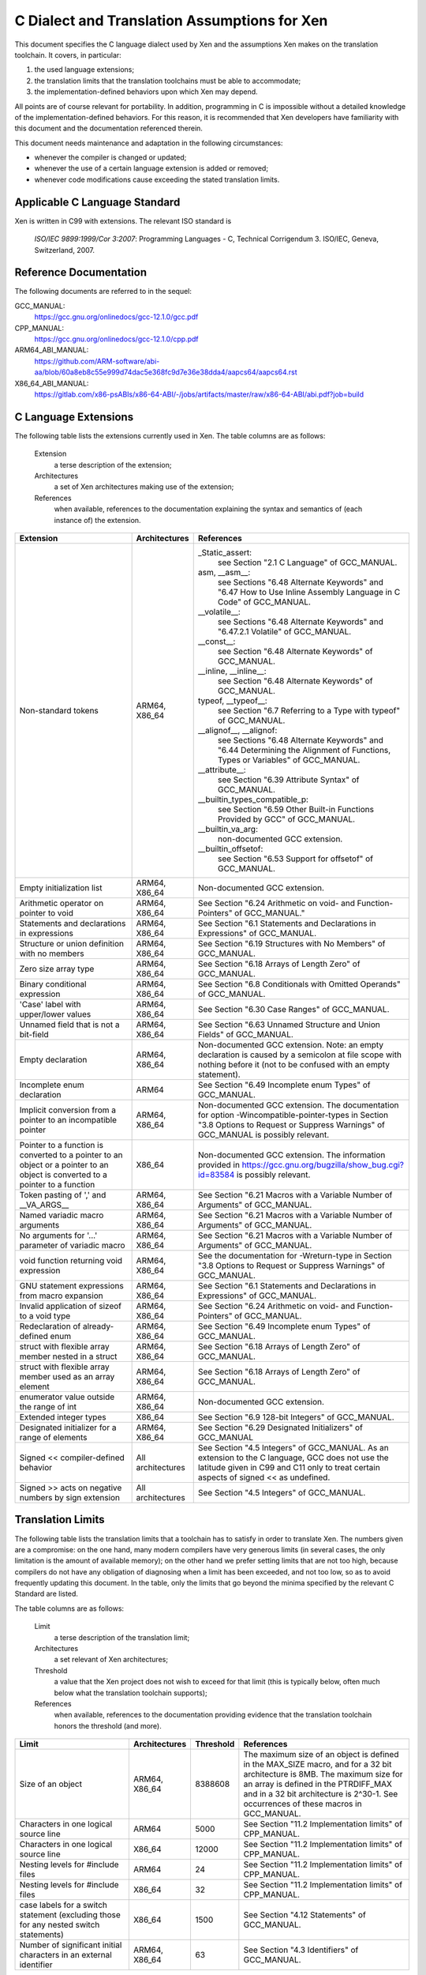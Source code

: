 .. SPDX-License-Identifier: CC-BY-4.0

=============================================
C Dialect and Translation Assumptions for Xen
=============================================

This document specifies the C language dialect used by Xen and
the assumptions Xen makes on the translation toolchain.
It covers, in particular:

1. the used language extensions;
2. the translation limits that the translation toolchains must be able
   to accommodate;
3. the implementation-defined behaviors upon which Xen may depend.

All points are of course relevant for portability.  In addition,
programming in C is impossible without a detailed knowledge of the
implementation-defined behaviors.  For this reason, it is recommended
that Xen developers have familiarity with this document and the
documentation referenced therein.

This document needs maintenance and adaptation in the following
circumstances:

- whenever the compiler is changed or updated;
- whenever the use of a certain language extension is added or removed;
- whenever code modifications cause exceeding the stated translation limits.


Applicable C Language Standard
______________________________

Xen is written in C99 with extensions.  The relevant ISO standard is

    *ISO/IEC 9899:1999/Cor 3:2007*: Programming Languages - C,
    Technical Corrigendum 3.
    ISO/IEC, Geneva, Switzerland, 2007.


Reference Documentation
_______________________

The following documents are referred to in the sequel:

GCC_MANUAL:
  https://gcc.gnu.org/onlinedocs/gcc-12.1.0/gcc.pdf
CPP_MANUAL:
  https://gcc.gnu.org/onlinedocs/gcc-12.1.0/cpp.pdf
ARM64_ABI_MANUAL:
  https://github.com/ARM-software/abi-aa/blob/60a8eb8c55e999d74dac5e368fc9d7e36e38dda4/aapcs64/aapcs64.rst
X86_64_ABI_MANUAL:
  https://gitlab.com/x86-psABIs/x86-64-ABI/-/jobs/artifacts/master/raw/x86-64-ABI/abi.pdf?job=build


C Language Extensions
_____________________


The following table lists the extensions currently used in Xen.
The table columns are as follows:

   Extension
      a terse description of the extension;
   Architectures
      a set of Xen architectures making use of the extension;
   References
      when available, references to the documentation explaining
      the syntax and semantics of (each instance of) the extension.


.. list-table::
   :widths: 30 15 55
   :header-rows: 1

   * - Extension
     - Architectures
     - References

   * - Non-standard tokens
     - ARM64, X86_64
     - _Static_assert:
          see Section "2.1 C Language" of GCC_MANUAL.
       asm, __asm__:
          see Sections "6.48 Alternate Keywords" and "6.47 How to Use Inline Assembly Language in C Code" of GCC_MANUAL.
       __volatile__:
          see Sections "6.48 Alternate Keywords" and "6.47.2.1 Volatile" of GCC_MANUAL.
       __const__:
          see Section "6.48 Alternate Keywords" of GCC_MANUAL.
       __inline, __inline__:
          see Section "6.48 Alternate Keywords" of GCC_MANUAL.
       typeof, __typeof__:
          see Section "6.7 Referring to a Type with typeof" of GCC_MANUAL.
       __alignof__, __alignof:
          see Sections "6.48 Alternate Keywords" and "6.44 Determining the Alignment of Functions, Types or Variables" of GCC_MANUAL.
       __attribute__:
          see Section "6.39 Attribute Syntax" of GCC_MANUAL.
       __builtin_types_compatible_p:
          see Section "6.59 Other Built-in Functions Provided by GCC" of GCC_MANUAL.
       __builtin_va_arg:
          non-documented GCC extension.
       __builtin_offsetof:
          see Section "6.53 Support for offsetof" of GCC_MANUAL.

   * - Empty initialization list
     - ARM64, X86_64
     - Non-documented GCC extension.

   * - Arithmetic operator on pointer to void
     - ARM64, X86_64
     - See Section "6.24 Arithmetic on void- and Function-Pointers" of GCC_MANUAL."

   * - Statements and declarations in expressions
     - ARM64, X86_64
     - See Section "6.1 Statements and Declarations in Expressions" of GCC_MANUAL.

   * - Structure or union definition with no members
     - ARM64, X86_64
     - See Section "6.19 Structures with No Members" of GCC_MANUAL.

   * - Zero size array type
     - ARM64, X86_64
     - See Section "6.18 Arrays of Length Zero" of GCC_MANUAL.

   * - Binary conditional expression
     - ARM64, X86_64
     - See Section "6.8 Conditionals with Omitted Operands" of GCC_MANUAL.

   * - 'Case' label with upper/lower values
     - ARM64, X86_64
     - See Section "6.30 Case Ranges" of GCC_MANUAL.

   * - Unnamed field that is not a bit-field
     - ARM64, X86_64
     - See Section "6.63 Unnamed Structure and Union Fields" of GCC_MANUAL.

   * - Empty declaration
     - ARM64, X86_64
     - Non-documented GCC extension.
       Note: an empty declaration is caused by a semicolon at file scope
       with nothing before it (not to be confused with an empty statement).

   * - Incomplete enum declaration
     - ARM64
     - See Section "6.49 Incomplete enum Types" of GCC_MANUAL.

   * - Implicit conversion from a pointer to an incompatible pointer
     - ARM64, X86_64
     - Non-documented GCC extension.  The documentation for option
       -Wincompatible-pointer-types in Section
       "3.8 Options to Request or Suppress Warnings" of GCC_MANUAL
       is possibly relevant.

   * - Pointer to a function is converted to a pointer to an object or a pointer to an object is converted to a pointer to a function
     - X86_64
     - Non-documented GCC extension.  The information provided in
       https://gcc.gnu.org/bugzilla/show_bug.cgi?id=83584
       is possibly relevant.

   * - Token pasting of ',' and __VA_ARGS__
     - ARM64, X86_64
     - See Section "6.21 Macros with a Variable Number of Arguments" of GCC_MANUAL.

   * - Named variadic macro arguments
     - ARM64, X86_64
     - See Section "6.21 Macros with a Variable Number of Arguments" of GCC_MANUAL.

   * - No arguments for '...' parameter of variadic macro
     - ARM64, X86_64
     - See Section "6.21 Macros with a Variable Number of Arguments" of GCC_MANUAL.

   * - void function returning void expression
     - ARM64, X86_64
     - See the documentation for -Wreturn-type in Section "3.8 Options to Request or Suppress Warnings" of GCC_MANUAL.

   * - GNU statement expressions from macro expansion
     - ARM64, X86_64
     - See Section "6.1 Statements and Declarations in Expressions" of GCC_MANUAL.

   * - Invalid application of sizeof to a void type
     - ARM64, X86_64
     - See Section "6.24 Arithmetic on void- and Function-Pointers" of GCC_MANUAL.

   * - Redeclaration of already-defined enum
     - ARM64, X86_64
     - See Section "6.49 Incomplete enum Types" of GCC_MANUAL.

   * - struct with flexible array member nested in a struct
     - ARM64, X86_64
     - See Section "6.18 Arrays of Length Zero" of GCC_MANUAL.

   * - struct with flexible array member used as an array element
     - ARM64, X86_64
     - See Section "6.18 Arrays of Length Zero" of GCC_MANUAL.

   * - enumerator value outside the range of int
     - ARM64, X86_64
     - Non-documented GCC extension.

   * - Extended integer types
     - X86_64
     - See Section "6.9 128-bit Integers" of GCC_MANUAL.

   * - Designated initializer for a range of elements
     - ARM64, X86_64
     - See Section "6.29 Designated Initializers" of GCC_MANUAL

   * - Signed << compiler-defined behavior
     - All architectures
     - See Section "4.5 Integers" of GCC_MANUAL. As an extension to the
       C language, GCC does not use the latitude given in C99 and C11
       only to treat certain aspects of signed << as undefined.

   * - Signed >> acts on negative numbers by sign extension
     - All architectures
     - See Section "4.5 Integers" of GCC_MANUAL.

Translation Limits
__________________

The following table lists the translation limits that a toolchain has
to satisfy in order to translate Xen.  The numbers given are a
compromise: on the one hand, many modern compilers have very generous
limits (in several cases, the only limitation is the amount of
available memory); on the other hand we prefer setting limits that are
not too high, because compilers do not have any obligation of
diagnosing when a limit has been exceeded, and not too low, so as to
avoid frequently updating this document.  In the table, only the
limits that go beyond the minima specified by the relevant C Standard
are listed.

The table columns are as follows:

   Limit
      a terse description of the translation limit;
   Architectures
      a set relevant of Xen architectures;
   Threshold
      a value that the Xen project does not wish to exceed for that limit
      (this is typically below, often much below what the translation
      toolchain supports);
   References
      when available, references to the documentation providing evidence
      that the translation toolchain honors the threshold (and more).

.. list-table::
   :widths: 30 15 10 45
   :header-rows: 1

   * - Limit
     - Architectures
     - Threshold
     - References

   * - Size of an object
     - ARM64, X86_64
     - 8388608
     - The maximum size of an object is defined in the MAX_SIZE macro, and for a 32 bit architecture is 8MB.
       The maximum size for an array is defined in the PTRDIFF_MAX and in a 32 bit architecture is 2^30-1.
       See occurrences of these macros in GCC_MANUAL.

   * - Characters in one logical source line
     - ARM64
     - 5000
     - See Section "11.2 Implementation limits" of CPP_MANUAL.

   * - Characters in one logical source line
     - X86_64
     - 12000
     - See Section "11.2 Implementation limits" of CPP_MANUAL.

   * - Nesting levels for #include files
     - ARM64
     - 24
     - See Section "11.2 Implementation limits" of CPP_MANUAL.

   * - Nesting levels for #include files
     - X86_64
     - 32
     - See Section "11.2 Implementation limits" of CPP_MANUAL.

   * - case labels for a switch statement (excluding those for any nested switch statements)
     - X86_64
     - 1500
     - See Section "4.12 Statements" of GCC_MANUAL.

   * - Number of significant initial characters in an external identifier
     - ARM64, X86_64
     - 63
     - See Section "4.3 Identifiers" of GCC_MANUAL.


Implementation-Defined Behaviors
________________________________

The following table lists the C language implementation-defined behaviors
relevant for MISRA C:2012 Dir 1.1 upon which Xen may possibly depend.

The table columns are as follows:

   I.-D.B.
      a terse description of the implementation-defined behavior;
   Architectures
      a set relevant of Xen architectures;
   Value(s)
      for i.-d.b.'s with values, the values allowed;
   References
      when available, references to the documentation providing details
      about how the i.-d.b. is resolved by the translation toolchain.

.. list-table::
   :widths: 30 15 10 45
   :header-rows: 1

   * - I.-D.B.
     - Architectures
     - Value(s)
     - References

   * - Allowable bit-field types other than _Bool, signed int, and unsigned int
     - ARM64, X86_64
     - All explicitly signed integer types, all unsigned integer types,
       and enumerations.
     - See Section "4.9 Structures, Unions, Enumerations, and Bit-Fields".

   * - #pragma preprocessing directive that is documented as causing translation failure or some other form of undefined behavior is encountered
     - ARM64, X86_64
     - pack, GCC visibility
     - #pragma pack:
          see Section "6.62.11 Structure-Layout Pragmas" of GCC_MANUAL.
       #pragma GCC visibility:
          see Section "6.62.14 Visibility Pragmas" of GCC_MANUAL.

   * - The number of bits in a byte
     - ARM64
     - 8
     - See Section "4.4 Characters" of GCC_MANUAL and Section "8.1 Data types" of ARM64_ABI_MANUAL.

   * - The number of bits in a byte
     - X86_64
     - 8
     - See Section "4.4 Characters" of GCC_MANUAL and Section "3.1.2 Data Representation" of X86_64_ABI_MANUAL.

   * - Whether signed integer types are represented using sign and magnitude, two's complement, or one's complement, and whether the extraordinary value is a trap representation or an ordinary value
     - ARM64, X86_64
     - Two's complement
     - See Section "4.5 Integers" of GCC_MANUAL.

   * - Any extended integer types that exist in the implementation
     - X86_64
     - __uint128_t
     - See Section "6.9 128-bit Integers" of GCC_MANUAL.

   * - The number, order, and encoding of bytes in any object
     - ARM64
     -
     - See Section "4.15 Architecture" of GCC_MANUAL and Chapter 5 "Data types and alignment" of ARM64_ABI_MANUAL.

   * - The number, order, and encoding of bytes in any object
     - X86_64
     -
     - See Section "4.15 Architecture" of GCC_MANUAL and Section "3.1.2 Data Representation" of X86_64_ABI_MANUAL.

   * - Whether a bit-field can straddle a storage-unit boundary
     - ARM64
     -
     - See Section "4.9 Structures, Unions, Enumerations, and Bit-Fields of GCC_MANUAL and Section "8.1.8 Bit-fields" of ARM64_ABI_MANUAL.

   * - Whether a bit-field can straddle a storage-unit boundary
     - X86_64
     -
     - See Section "4.9 Structures, Unions, Enumerations, and Bit-Fields" of GCC_MANUAL and Section "3.1.2 Data Representation" of X86_64_ABI_MANUAL.

   * - The order of allocation of bit-fields within a unit
     - ARM64
     -
     - See Section "4.9 Structures, Unions, Enumerations, and Bit-Fields of GCC_MANUAL and Section "8.1.8 Bit-fields" of ARM64_ABI_MANUAL.

   * - The order of allocation of bit-fields within a unit
     - X86_64
     -
     - See Section "4.9 Structures, Unions, Enumerations, and Bit-Fields" of GCC_MANUAL and Section "3.1.2 Data Representation" of X86_64_ABI_MANUAL.

   * - What constitutes an access to an object that has volatile-qualified type
     - ARM64, X86_64
     -
     - See Section "4.10 Qualifiers" of GCC_MANUAL.

   * - The values or expressions assigned to the macros specified in the headers <float.h>, <limits.h>, and <stdint.h>
     - ARM64
     -
     - See Section "4.15 Architecture" of GCC_MANUAL and Chapter 5 "Data types and alignment" of ARM64_ABI_MANUAL.

   * - The values or expressions assigned to the macros specified in the headers <float.h>, <limits.h>, and <stdint.h>
     - X86_64
     -
     - See Section "4.15 Architecture" of GCC_MANUAL and Section "3.1.2 Data Representation" of X86_64_ABI_MANUAL.

   * - Character not in the basic source character set is encountered in a source file, except in an identifier, a character constant, a string literal, a header name, a comment, or a preprocessing token that is never converted to a token
     - ARM64
     - UTF-8
     - See Section "1.1 Character sets" of CPP_MANUAL.
       We assume the locale is not restricting any UTF-8 characters being part of the source character set.

   * - The value of a char object into which has been stored any character other than a member of the basic execution character set
     - ARM64
     -
     - See Section "4.4 Characters" of GCC_MANUAL and Section "8.1 Data types" of ARM64_ABI_MANUAL.

   * - The value of a char object into which has been stored any character other than a member of the basic execution character set
     - X86_64
     -
     - See Section "4.4 Characters" of GCC_MANUAL and Section "3.1.2 Data Representation" of X86_64_ABI_MANUAL.

   * - The value of an integer character constant containing more than one character or containing a character or escape sequence that does not map to a single-byte execution character
     - ARM64
     -
     - See Section "4.4 Characters" of GCC_MANUAL and Section "8.1 Data types" of ARM64_ABI_MANUAL.

   * - The value of an integer character constant containing more than one character or containing a character or escape sequence that does not map to a single-byte execution character
     - X86_64
     -
     - See Section "4.4 Characters" of GCC_MANUAL and Section "3.1.2 Data Representation" of X86_64_ABI_MANUAL.

   * - The mapping of members of the source character set
     - ARM64, X86_64
     -
     - See Section "4.4 Characters" of GCC_MANUAL and the documentation for -finput-charset=charset in the same manual.

   * - The members of the source and execution character sets, except as explicitly specified in the Standard
     - ARM64, X86_64
     - UTF-8
     - See Section "4.4 Characters" of GCC_MANUAL

   * - The values of the members of the execution character set
     - ARM64, X86_64
     -
     - See Section "4.4 Characters" of GCC_MANUAL and the documentation for -fexec-charset=charset in the same manual.

   * - How a diagnostic is identified
     - ARM64, X86_64
     -
     - See Section "4.1 Translation" of GCC_MANUAL.

   * - The places that are searched for an included < > delimited header, and how the places are specified or the header is identified
     - ARM64, X86_64
     -
     - See Chapter "2 Header Files" of CPP_MANUAL.

   * - How the named source file is searched for in an included " " delimited header
     - ARM64, X86_64
     -
     - See Chapter "2 Header Files" of CPP_MANUAL.

   * - How sequences in both forms of header names are mapped to headers or external source file names
     - ARM64, X86_64
     -
     - See Chapter "2 Header Files" of CPP_MANUAL.

   * - Whether the # operator inserts a \ character before the \ character that begins a universal character name in a character constant or string literal
     - ARM64, X86_64
     -
     - See Section "3.4 Stringizing" of CPP_MANUAL.

   * - The current locale used to convert a wide string literal into corresponding wide character codes
     - ARM64, X86_64
     -
     - See Section "4.4 Characters" of GCC_MANUAL and Section "11.1 Implementation-defined behavior" of CPP_MANUAL.

   * - The value of a string literal containing a multibyte character or escape sequence not represented in the execution character set
     - X86_64
     -
     - See Section "4.4 Characters" of GCC_MANUAL and Section "11.1 Implementation-defined behavior" of CPP_MANUAL.

   * - The behavior on each recognized #pragma directive
     - ARM64, X86_64
     - pack, GCC visibility
     - See Section "4.13 Preprocessing Directives" of GCC_MANUAL and Section "7 Pragmas" of CPP_MANUAL.

   * - The method by which preprocessing tokens (possibly resulting from macro expansion) in a #include directive are combined into a header name
     - X86_64
     -
     - See Section "4.13 Preprocessing Directives" of GCC_MANUAL and Section "11.1 Implementation-defined behavior" of CPP_MANUAL.


Sizes of Integer types
______________________

Xen expects System V ABI on x86_64:
  https://gitlab.com/x86-psABIs/x86-64-ABI

Xen expects AAPCS32 on ARMv8-A AArch32 and ARMv7-A:
  https://github.com/ARM-software/abi-aa/blob/main/aapcs32/aapcs32.rst

Xen expects AAPCS64 LP64 on ARMv8-A AArch64:
  https://github.com/ARM-software/abi-aa/blob/main/aapcs64/aapcs64.rst

A summary table of data types, sizes and alignment is below:

.. list-table::
   :widths: 10 10 10 45
   :header-rows: 1

   * - Type
     - Size
     - Alignment
     - Architectures

   * - char 
     - 8 bits
     - 8 bits
     - x86_32, ARMv8-A AArch32, ARMv8-R AArch32, ARMv7-A, x86_64,
       ARMv8-A AArch64, RV64, PPC64

   * - short
     - 16 bits
     - 16 bits
     - x86_32, ARMv8-A AArch32, ARMv8-R AArch32, ARMv7-A, x86_64,
       ARMv8-A AArch64, RV64, PPC64

   * - int
     - 32 bits
     - 32 bits
     - x86_32, ARMv8-A AArch32, ARMv8-R AArch32, ARMv7-A, x86_64,
       ARMv8-A AArch64, RV64, PPC64

   * - long
     - 32 bits
     - 32 bits 
     - x86_32, ARMv8-A AArch32, ARMv8-R AArch32, ARMv7-A

   * - long
     - 64 bits
     - 64 bits 
     - x86_64, ARMv8-A AArch64, RV64, PPC64

   * - long long
     - 64-bit
     - 32-bit
     - x86_32

   * - long long
     - 64-bit
     - 64-bit
     - x86_64, ARMv8-A AArch64, RV64, PPC64, ARMv8-A AArch32, ARMv8-R
       AArch32, ARMv7-A

   * - pointer
     - 32-bit
     - 32-bit
     - x86_32, ARMv8-A AArch32, ARMv8-R AArch32, ARMv7-A

   * - pointer
     - 64-bit
     - 64-bit
     - x86_64, ARMv8-A AArch64, RV64, PPC64


END OF DOCUMENT.
